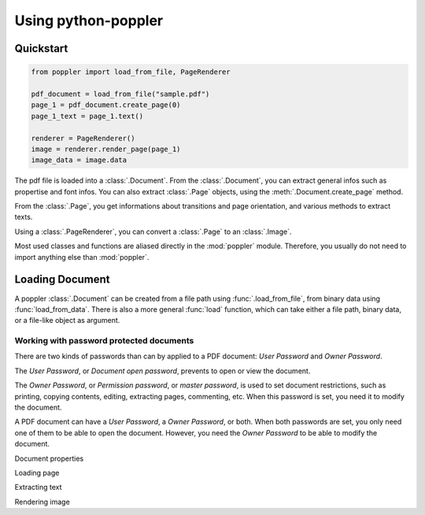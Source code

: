 .. _usage:

Using python-poppler
====================

.. py:currentmodule:: poppler

Quickstart
----------

.. code-block:: python

    from poppler import load_from_file, PageRenderer

    pdf_document = load_from_file("sample.pdf")
    page_1 = pdf_document.create_page(0)
    page_1_text = page_1.text()

    renderer = PageRenderer()
    image = renderer.render_page(page_1)
    image_data = image.data


The pdf file is loaded into a :class:`.Document`.
From the :class:`.Document`, you can extract general infos
such as propertise and font infos.
You can also extract :class:`.Page` objects, using the :meth:`.Document.create_page`
method.

From the :class:`.Page`, you get informations about transitions and page orientation,
and various methods to extract texts.

Using a :class:`.PageRenderer`, you can convert a :class:`.Page` to an :class:`.Image`.

Most used classes and functions are aliased directly in the :mod:`poppler` module.
Therefore, you usually do not need to import anything else than :mod:`poppler`.


Loading Document
----------------

A poppler :class:`.Document` can be created from a file path
using :func:`.load_from_file`, from binary data using
:func:`load_from_data`. There is also a more general :func:`load`
function, which can take either a file path, binary data, or a
file-like object as argument.

Working with password protected documents
^^^^^^^^^^^^^^^^^^^^^^^^^^^^^^^^^^^^^^^^^

There are two kinds of passwords than can by applied to a PDF document:
*User Password* and *Owner Password*.

The *User Password*, or *Document open password*, prevents to open or view the document.

The *Owner Password*, or *Permission password*, or *master password*, is used to set document restrictions,
such as printing, copying contents, editing, extracting pages, commenting, etc.
When this password is set, you need it to modify the document.

A PDF document can have a *User Password*, a *Owner Password*, or both.
When both passwords are set, you only need one of them to be able to open the document.
However, you need the *Owner Password* to be able to modify the document.






Document properties

Loading page

Extracting text

Rendering image
